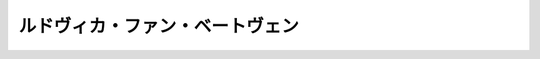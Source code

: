 ルドヴィカ・ファン・ベートヴェン
================================================================================

.. rst-class:: frame

   .. figure:: img.png
      :alt: ルドヴィカ・ファン・ベートヴェン